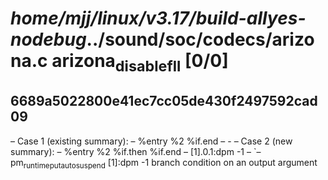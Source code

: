 #+TODO: TODO CHECK | BUG DUP
* /home/mjj/linux/v3.17/build-allyes-nodebug/../sound/soc/codecs/arizona.c arizona_disable_fll [0/0]
** 6689a5022800e41ec7cc05de430f2497592cad09
   -- Case 1 (existing summary):
   --     %entry %2 %if.end
   --         -
   -- Case 2 (new summary):
   --     %entry %2 %if.then %if.end
   --         [1].0.1:dpm -1
   --         `-- pm_runtime_put_autosuspend [1]:dpm -1
   branch condition on an output argument
